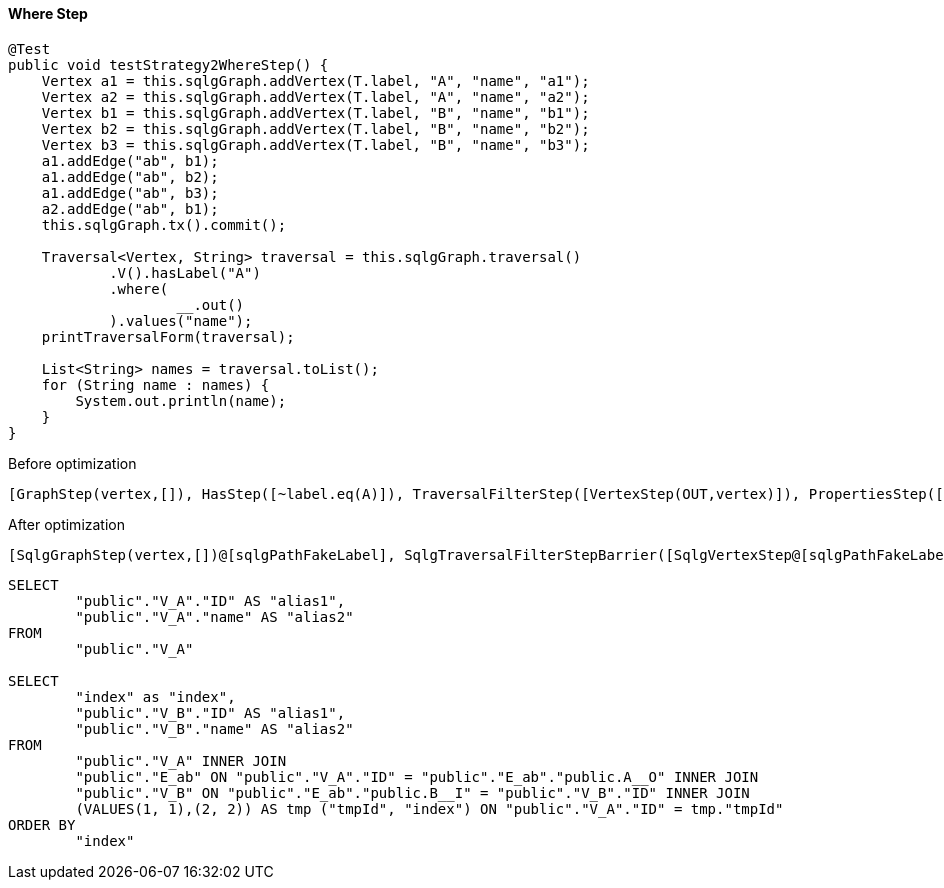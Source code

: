 ==== Where Step

[source,java,options="nowrap"]
----
@Test
public void testStrategy2WhereStep() {
    Vertex a1 = this.sqlgGraph.addVertex(T.label, "A", "name", "a1");
    Vertex a2 = this.sqlgGraph.addVertex(T.label, "A", "name", "a2");
    Vertex b1 = this.sqlgGraph.addVertex(T.label, "B", "name", "b1");
    Vertex b2 = this.sqlgGraph.addVertex(T.label, "B", "name", "b2");
    Vertex b3 = this.sqlgGraph.addVertex(T.label, "B", "name", "b3");
    a1.addEdge("ab", b1);
    a1.addEdge("ab", b2);
    a1.addEdge("ab", b3);
    a2.addEdge("ab", b1);
    this.sqlgGraph.tx().commit();

    Traversal<Vertex, String> traversal = this.sqlgGraph.traversal()
            .V().hasLabel("A")
            .where(
                    __.out()
            ).values("name");
    printTraversalForm(traversal);

    List<String> names = traversal.toList();
    for (String name : names) {
        System.out.println(name);
    }
}
----

[options="nowrap"]
.Before optimization
----
[GraphStep(vertex,[]), HasStep([~label.eq(A)]), TraversalFilterStep([VertexStep(OUT,vertex)]), PropertiesStep([name],value)]
----

[options="nowrap"]
[[anchor-after-optimization-where-step-strategy2,after optimization]]
.After optimization
----
[SqlgGraphStep(vertex,[])@[sqlgPathFakeLabel], SqlgTraversalFilterStepBarrier([SqlgVertexStep@[sqlgPathFakeLabel]]), PropertiesStep([name],value)]
----

[source,sql,options="nowrap"]
----
SELECT
	"public"."V_A"."ID" AS "alias1",
	"public"."V_A"."name" AS "alias2"
FROM
	"public"."V_A"

SELECT
	"index" as "index",
	"public"."V_B"."ID" AS "alias1",
	"public"."V_B"."name" AS "alias2"
FROM
	"public"."V_A" INNER JOIN
	"public"."E_ab" ON "public"."V_A"."ID" = "public"."E_ab"."public.A__O" INNER JOIN
	"public"."V_B" ON "public"."E_ab"."public.B__I" = "public"."V_B"."ID" INNER JOIN
	(VALUES(1, 1),(2, 2)) AS tmp ("tmpId", "index") ON "public"."V_A"."ID" = tmp."tmpId"
ORDER BY
	"index"
----
